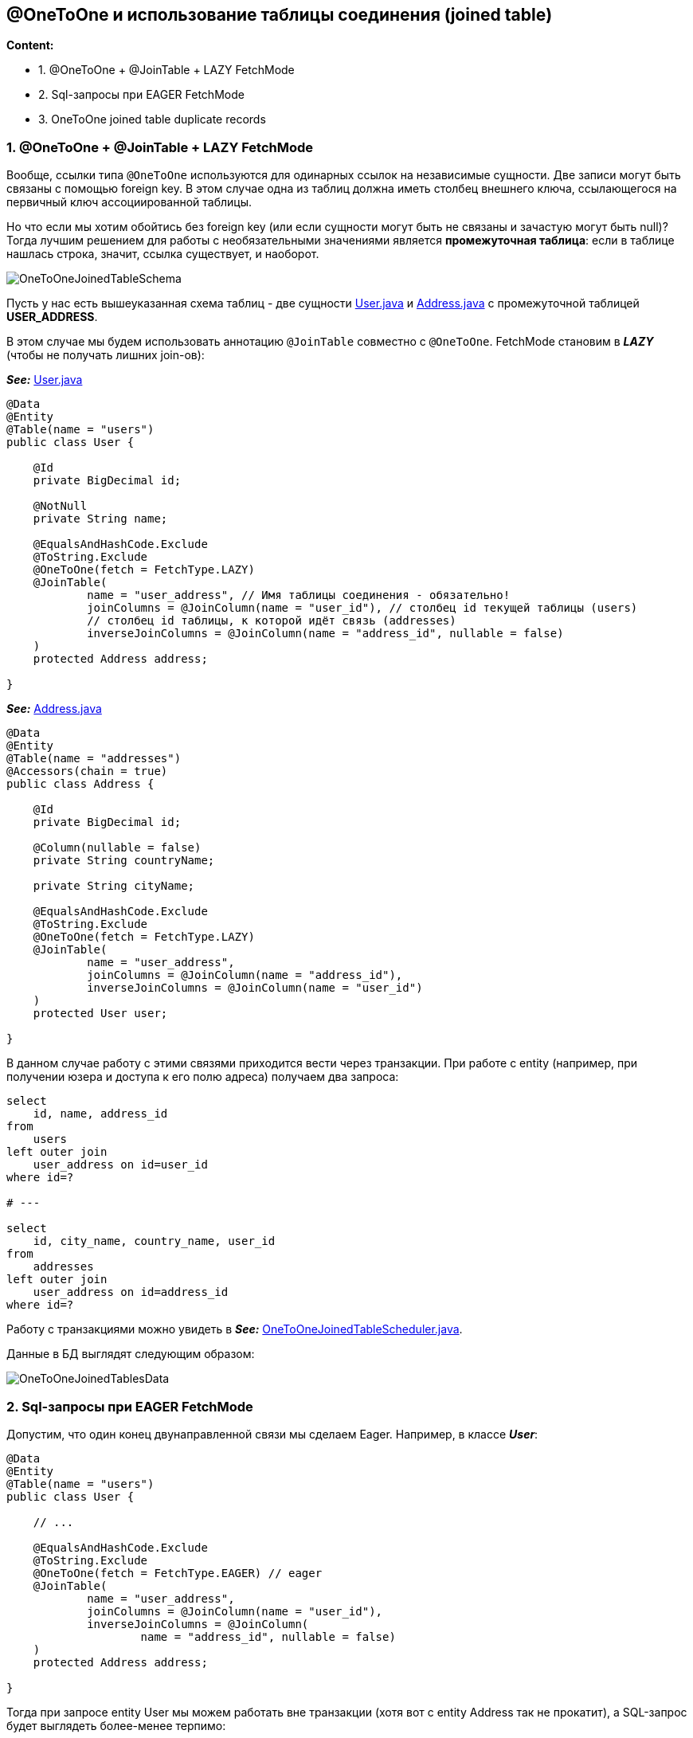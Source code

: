 == @OneToOne и использование таблицы соединения (joined table)

*Content:*

- 1. @OneToOne + @JoinTable + LAZY FetchMode
- 2. Sql-запросы при EAGER FetchMode
- 3. OneToOne joined table duplicate records

=== 1. @OneToOne + @JoinTable + LAZY FetchMode

Вообще, ссылки типа `@OneToOne` используются для одинарных ссылок на независимые сущности. Две записи могут быть связаны с помощью foreign key. В этом случае одна из таблиц должна иметь столбец внешнего ключа, ссылающегося на первичный ключ ассоциированной таблицы.

Но что если мы хотим обойтись без foreign key (или если сущности могут быть не связаны и зачастую могут быть null)? Тогда лучшим решением для работы с необязательными значениями является *промежуточная таблица*: если в таблице нашлась строка, значит, ссылка существует, и наоборот.

image:img/OneToOneJoinedTableSchema.png[]

Пусть у нас есть вышеуказанная схема таблиц - две сущности link:../../hibernate-learning/src/main/java/ch6_hibernate/p220_oneToOne_joined_table/entity/User.java[User.java] и link:../../hibernate-learning/src/main/java/ch6_hibernate/p220_oneToOne_joined_table/entity/Address.java[Address.java] с промежуточной таблицей *USER_ADDRESS*.

В этом случае мы будем использовать аннотацию `@JoinTable` совместно с `@OneToOne`. FetchMode становим в *_LAZY_* (чтобы не получать лишних join-ов):

*_See:_* link:../../hibernate-learning/src/main/java/ch6_hibernate/p220_oneToOne_joined_table/entity/User.java[User.java]
[source, java]
----
@Data
@Entity
@Table(name = "users")
public class User {

    @Id
    private BigDecimal id;

    @NotNull
    private String name;

    @EqualsAndHashCode.Exclude
    @ToString.Exclude
    @OneToOne(fetch = FetchType.LAZY)
    @JoinTable(
            name = "user_address", // Имя таблицы соединения - обязательно!
            joinColumns = @JoinColumn(name = "user_id"), // столбец id текущей таблицы (users)
            // столбец id таблицы, к которой идёт связь (addresses)
            inverseJoinColumns = @JoinColumn(name = "address_id", nullable = false)
    )
    protected Address address;

}
----
*_See:_* link:../../hibernate-learning/src/main/java/ch6_hibernate/p220_oneToOne_joined_table/entity/Address.java[Address.java]
[source, java]
----
@Data
@Entity
@Table(name = "addresses")
@Accessors(chain = true)
public class Address {

    @Id
    private BigDecimal id;

    @Column(nullable = false)
    private String countryName;

    private String cityName;

    @EqualsAndHashCode.Exclude
    @ToString.Exclude
    @OneToOne(fetch = FetchType.LAZY)
    @JoinTable(
            name = "user_address",
            joinColumns = @JoinColumn(name = "address_id"),
            inverseJoinColumns = @JoinColumn(name = "user_id")
    )
    protected User user;

}
----

В данном случае работу с этими связями приходится вести через транзакции. При работе с entity (например, при получении юзера и доступа к его полю адреса) получаем два запроса:
[source, sql]
----
select
    id, name, address_id
from
    users
left outer join
    user_address on id=user_id
where id=?

# ---

select
    id, city_name, country_name, user_id
from
    addresses
left outer join
    user_address on id=address_id
where id=?
----

Работу с транзакциями можно увидеть в
*_See:_* link:../../hibernate-learning/src/main/java/ch6_hibernate/p220_oneToOne_joined_table/OneToOneJoinedTableScheduler.java[OneToOneJoinedTableScheduler.java].

Данные в БД выглядят следующим образом:

image:img/OneToOneJoinedTablesData.png[]


=== 2. Sql-запросы при EAGER FetchMode

Допустим, что один конец двунаправленной связи мы сделаем Eager. Например, в классе *_User_*:
[source, java]
----
@Data
@Entity
@Table(name = "users")
public class User {

    // ...

    @EqualsAndHashCode.Exclude
    @ToString.Exclude
    @OneToOne(fetch = FetchType.EAGER) // eager
    @JoinTable(
            name = "user_address",
            joinColumns = @JoinColumn(name = "user_id"),
            inverseJoinColumns = @JoinColumn(
                    name = "address_id", nullable = false)
    )
    protected Address address;

}
----

Тогда при запросе entity User мы можем работать вне транзакции (хотя вот с entity Address так не прокатит), а SQL-запрос будет выглядеть более-менее терпимо:
[source, sql]
----
select
    USER.id,
    USER.name,
    USER_ADDRESS_1.address_id,
    ADDRESS.id,
    ADDRESS.city_name,
    ADDRESS.country_name,
    USER_ADDRESS_2.user_id
from
    users USER
left outer join
    user_address USER_ADDRESS_1 on USER.id=USER_ADDRESS_1.user_id
left outer join
    addresses ADDRESS on USER_ADDRESS.address_id=ADDRESS.id
left outer join
    user_address USER_ADDRESS_2 on ADDRESS.id=USER_ADDRESS_2.address_id
where
    USER.id=?
----

Если же оба конца двунаправленной связи мы сделаем Eager, то получим проблему с большим количеством JOIN-ов (которые Hibernate сам не может разрешить):
[source, sql]
----
select
    USERS_1.id as id1_2_0_,
    USERS_1.name as name2_2_0_,
    USER_ADDRESS_1.address_id as address_2_1_0_,
    ADDRESS.id as id1_0_1_,
    ADDRESS.city_name as city_nam2_0_1_,
    ADDRESS.country_name as country_3_0_1_,
    USER_ADDRESS_2.user_id as user_id1_1_1_,
    USERS_2.id as id1_2_2_,
    USERS_2.name as name2_2_2_,
    USER_ADDRESS_3.address_id as address_2_1_2_
from
    users USERS_1
left outer join
    user_address USER_ADDRESS_1 on USERS_1.id=USER_ADDRESS_1.user_id
left outer join
    addresses ADDRESS on USER_ADDRESS_1.address_id=ADDRESS.id
left outer join
    user_address USER_ADDRESS_2 on ADDRESS.id=USER_ADDRESS_2.address_id
left outer join
    users USERS_2 on USER_ADDRESS_2.user_id=USERS_2.id
left outer join
    user_address USER_ADDRESS_3 on USERS_2.id=USER_ADDRESS_3.user_id
where
    USERS_1.id=?
----

Такой дикий sql-запрос является неоптимальным и такого поведения нужно избегать. Именно поэтому в большинстве случаев оба конца двунаправленной связи с общей таблицей имеют LAZY FetchMode.

=== 3. OneToOne joined table duplicate records

Обратите внимание на то, что в link:../../hibernate-learning/src/main/java/ch6_hibernate/p220_oneToOne_joined_table/OneToOneJoinedTableScheduler.java[OneToOneJoinedTableScheduler.java] идет присвоение юзера адресу, но не наоборот:
[source, java]
----
public void process() {
    userRepository.deleteAll();
    addressRepository.deleteAll();
    User user = new User().setName("Kondrat");
    Address address = new Address().setCountryName("Belarus").setCityName("Gomel");
    Address address2 = new Address().setCountryName("Belarus").setCityName("Minsk");
    transactionalProcessor.runInNewTransaction(() -> {
        userRepository.save(user);
        addressRepository.save(address);
        address2.setUser(user);

        // user.setAddress(address2);
        //
        // если такое сделать - то будет 2 записи в "user_address". Подробнее на
        // https://stackoverflow.com/questions/8641322/hibernate-one-to-many-with-join-table-duplicate-inserts

        addressRepository.saveAndFlush(address2);
    });
}
----

Согласно link:https://stackoverflow.com/questions/8641322/hibernate-one-to-many-with-join-table-duplicate-inserts[Stackoverflow], если у вас есть двунаправленная ассоциация, вам следует объявить отображение этой ассоциации только один раз, на одной стороне ассоциации.

В противном случае вы получите дубликат в таблице "user_address".